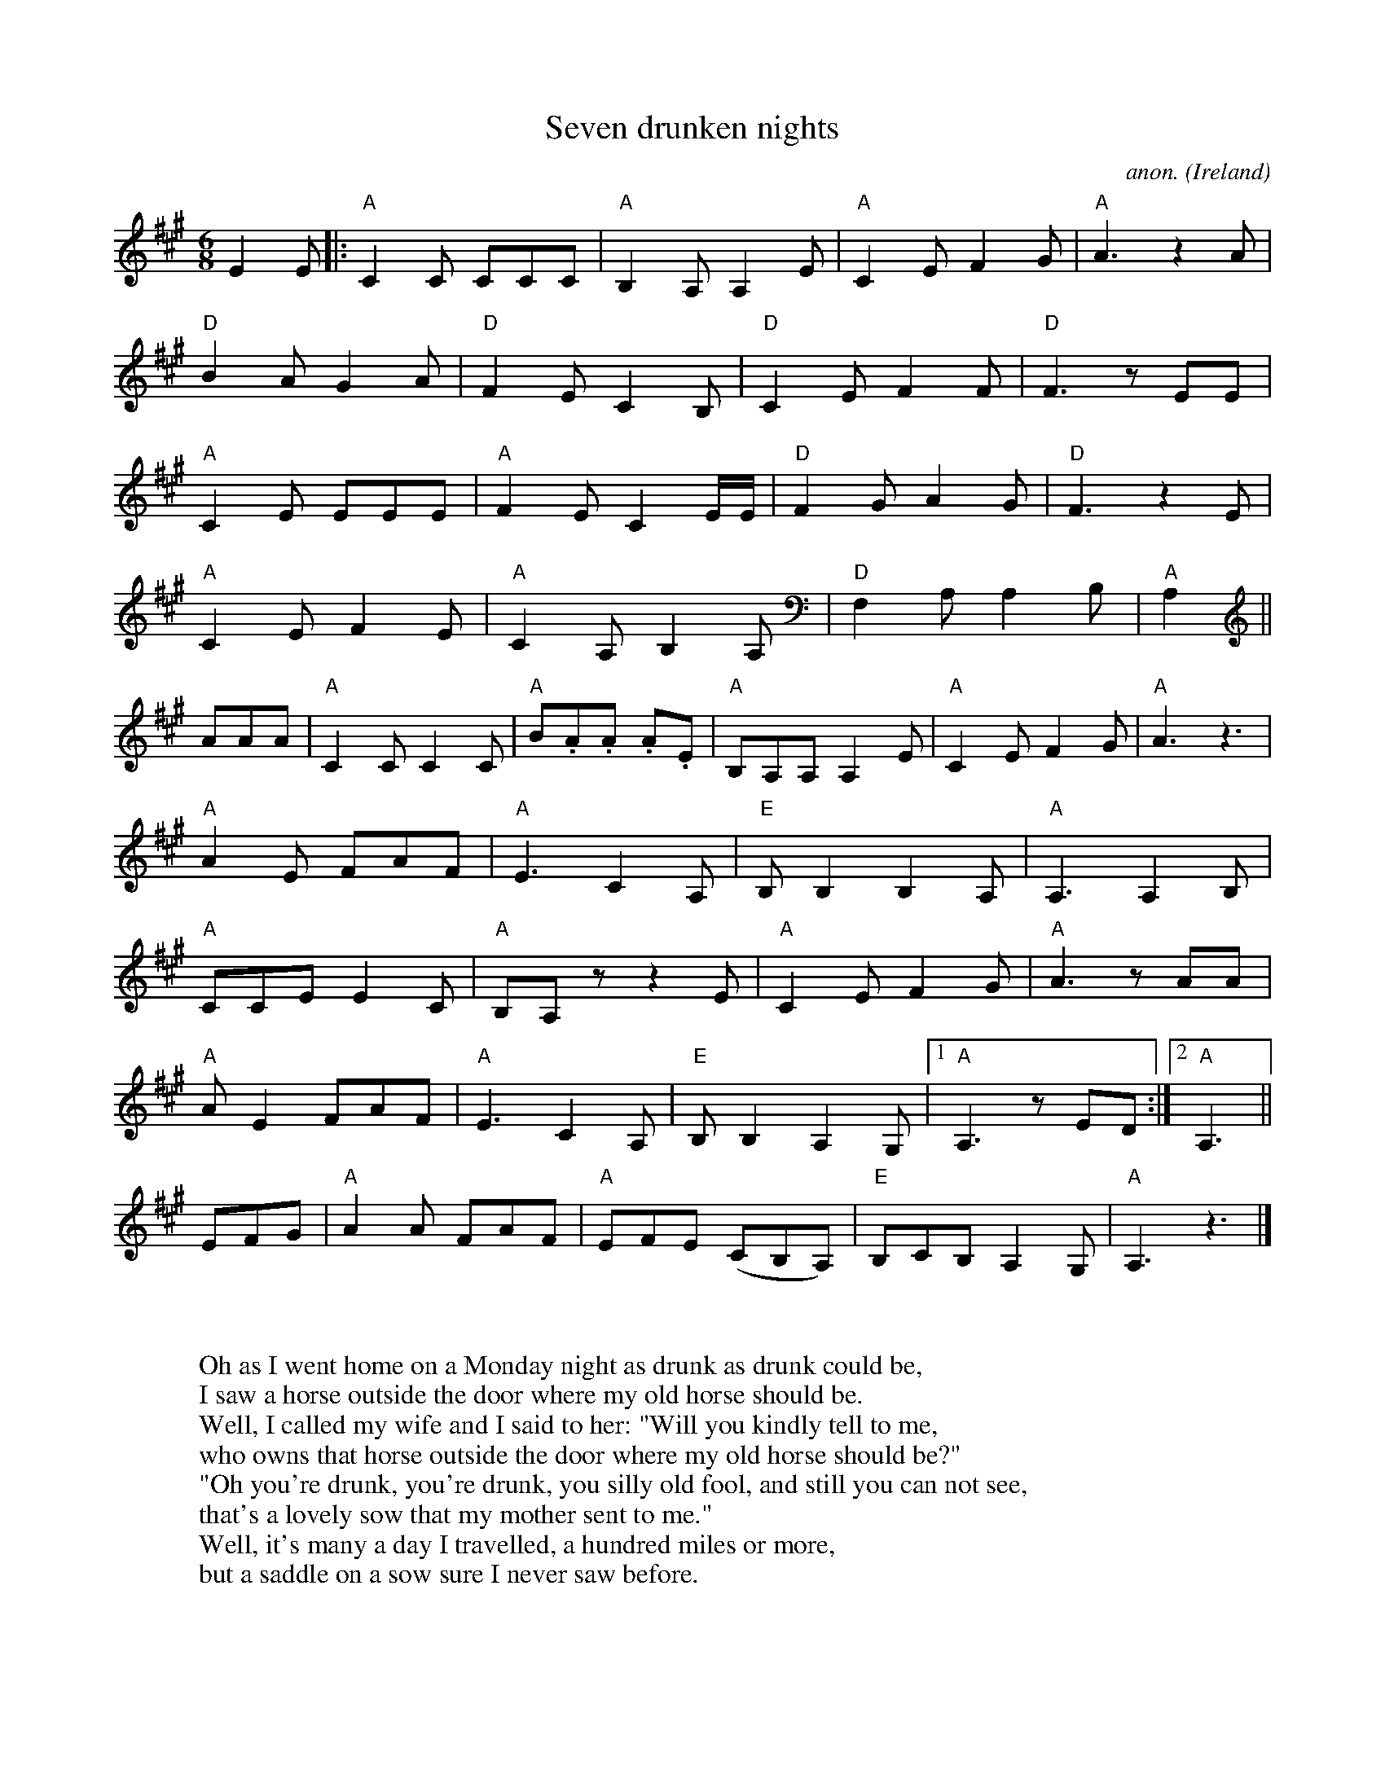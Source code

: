 X:8632
T:Seven drunken nights
C:anon.
O:Ireland
N:"Name of this song is 'The seven drunken nights' ... we are only allowed to
N:sing five of them." These are the words that opens the Dubliners' famous
N:recording of this tune. Looking at the two last verses, it's easy to see why
N:they were a bit too raunchy even for them way back in the 1970s.
N:The story about the husband who comes home every night and find his wife in
N:more and more supsicious position and with increasingly unlikely excuses,
N:exists in a number of versions and might be one of the old pan-European song
N:themes. Here at Musica Viva we have a slightly nicer irish version ("Six nights
N:drunk") as well as a Norwegian one. Most variants end up with the husband
N:chasing the faithless wife and her lover from the house, but in "Seven drunken
N:nights" he seems to be fooled even at the very end. Perhaps the alcohol is more
N:important then the wife to him. ;-)
Z:Transcribed by Frank Nordberg - http://www.musicaviva.com
F:http://abc.musicaviva.com/tunes/ireland/se/seven-drunken-c/seven-drunken-c-1.abc
D:The Dubliners
M:6/8
L:1/8
K:A
E2E|:"A"C2C CCC|"A"B,2A, A,2E|"A"C2E F2G|"A"A3 z2 A|
"D"B2A G2A|"D"F2E C2B,|"D"C2E F2F|"D"F3 z EE|
"A"C2E EEE|"A"F2E C2E/E/|"D"F2G A2G|"D"F3 z2E|
"A"C2E F2E|"A"C2A, B,2A,|"D"F,2A, A,2B,|"A"A,2||
AAA|"A"C2C C2C|"A"B.A.A. A.2E|"A"B,A,A, A,2E|"A"C2E F2G|"A"A3 z3|
"A"A2E FAF|"A"E3 C2A,|"E"B,B,2 B,2A,|"A"A,3 A,2B,|
"A"CCE E2C|"A"B,A,z z2E|"A"C2E F2G|"A"A3 zAA|
"A"AE2 FAF|"A"E3 C2A,|"E"B,B,2 A,2G,|[1"A"A,3 zED:|[2"A"A,3||
EFG|"A"A2A FAF|"A"EFE (CB,A,)|"E"B,CB, A,2G,|"A"A,3 z3|]
W:
W:
W:Oh as I went home on a Monday night as drunk as drunk could be,
W:I saw a horse outside the door where my old horse should be.
W:Well, I called my wife and I said to her: "Will you kindly tell to me,
W:who owns that horse outside the door where my old horse should be?"
W:  "Oh you're drunk, you're drunk, you silly old fool, and still you can not see,
W:  that's a lovely sow that my mother sent to me."
W:Well, it's many a day I travelled, a hundred miles or more,
W:but a saddle on a sow sure I never saw before.
W:
W:And as I went home on a Tuesday night as drunk as drunk could be,
W:I saw a coat behind the door where my old coat should be.
W:So, I called my wife and I said to her: "Will you kindly tell to me,
W:who owns that coat behind the door where my old coat should be?"
W:  "Oh you're drunk, you're drunk, you silly old fool, and still you can not see,
W:  that's a wollen blanket that my mother sent to me."
W:Well, it's many a day I travelled, a hundred miles or more,
W:but buttons in a blanket sure I never saw before.
W:
W:And as I went home on a Wednesday night as drunk as drunk could be,
W:I saw a pipe upon the chais where my own pipe should be.
W:Well, I called my wife and I said to her: "Will you kindly tell to me,
W:who owns the pipe upon the chais where my own pipe should be?"
W:  "Oh you're drunk, you're drunk, you silly old fool, and still you can not see,
W:  that's a lovely tin whistle that my mother sent to me."
W:Well, it's many a day I travelled, a hundred miles or more,
W:but tobacco in a tin whistle sure I never saw before.
W:
W:And as I went home on a Thursday night as drunk as drunk could be,
W:I saw two boots beneath the bed where my old boots should be.
W:Well, I called my wife and I said to her: "Will you kindly tell to me,
W:who owns them boots beneath the bed where my old boots should be?"
W:  "Oh you're drunk, you're drunk, you silly old fool, and still you can not see,
W:  they're two lovely geranium pots my mother sent to me."
W:Well, it's many a day I travelled, a hundred miles or more,
W:but geranium pots with laces sure I never saw before.
W:
W:And as I went home on a Friday night as drunk as drunk could be,
W:I saw a head inside the bed where my own head should be.
W:Well, I called my wife and I said to her: "Will you kindly tell to me,
W:who owns the head inside the bed where my own head should be?"
W:  "Oh you're drunk, you're drunk, you silly old fool, and still you can not see,
W:  that's a baby boy that my mother sent to me that my mother sent to me."
W:Well, it's many a day I travelled, a hundred miles or more,
W:but a baby boy with whiskers on I never saw before.
W:
W:And as I went home on a Saturday night as drunk as drunk could be,
W:I saw two hands upon her breast where my own hands should be.
W:Well, I called my wife and I said to her: "Will you kindly tell to me,
W:who owns those hands upon her breast where my own hands should be?"
W:  "Oh you're drunk, you're drunk, you silly old fool, and still you can not see,
W:  that's a lovely bra that my mother sent to me."
W:Well, it's many a day I travelled, a hundred miles or more,
W:but fingers on a bra sure I never saw before.
W:
W:And as I went home on a Sunday night as drunk as drunk could be,
W:I saw a thing inside her thing where my own thing should be.
W:Well, I called my wife and I said to her: "Will you kindly tell to me,
W:who owns that thing inside her thing where my own thing should be?"
W:  "Oh you're drunk, you're drunk, you silly old fool, and still you can not see,
W:  that's a lovely tin whistle that my mother sent to me."
W:Well, it's many a day I travelled, a hundred miles or more,
W:but hair on a tin whistle sure I never saw before.
W:
W:
W:  From Musica Viva - http://www.musicaviva.com
W:  the Internet center for free sheet music downloads.

